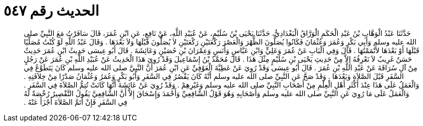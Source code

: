 
= الحديث رقم ٥٤٧

[quote.hadith]
حَدَّثَنَا عَبْدُ الْوَهَّابِ بْنُ عَبْدِ الْحَكَمِ الْوَرَّاقُ الْبَغْدَادِيُّ، حَدَّثَنَا يَحْيَى بْنُ سُلَيْمٍ، عَنْ عُبَيْدِ اللَّهِ، عَنْ نَافِعٍ، عَنِ ابْنِ عُمَرَ، قَالَ سَافَرْتُ مَعَ النَّبِيِّ صلى الله عليه وسلم وَأَبِي بَكْرٍ وَعُمَرَ وَعُثْمَانَ فَكَانُوا يُصَلُّونَ الظُّهْرَ وَالْعَصْرَ رَكْعَتَيْنِ رَكْعَتَيْنِ لاَ يُصَلُّونَ قَبْلَهَا وَلاَ بَعْدَهَا ‏.‏ وَقَالَ عَبْدُ اللَّهِ لَوْ كُنْتُ مُصَلِّيًا قَبْلَهَا أَوْ بَعْدَهَا لأَتْمَمْتُهَا ‏.‏ قَالَ وَفِي الْبَابِ عَنْ عُمَرَ وَعَلِيٍّ وَابْنِ عَبَّاسٍ وَأَنَسٍ وَعِمْرَانَ بْنِ حُصَيْنٍ وَعَائِشَةَ ‏.‏ قَالَ أَبُو عِيسَى حَدِيثُ ابْنِ عُمَرَ حَدِيثٌ حَسَنٌ غَرِيبٌ لاَ نَعْرِفُهُ إِلاَّ مِنْ حَدِيثِ يَحْيَى بْنِ سُلَيْمٍ مِثْلَ هَذَا ‏.‏ قَالَ مُحَمَّدُ بْنُ إِسْمَاعِيلَ وَقَدْ رُوِيَ هَذَا الْحَدِيثُ عَنْ عُبَيْدِ اللَّهِ بْنِ عُمَرَ عَنْ رَجُلٍ مِنْ آلِ سُرَاقَةَ عَنْ عَبْدِ اللَّهِ بْنِ عُمَرَ ‏.‏ قَالَ أَبُو عِيسَى وَقَدْ رُوِيَ عَنْ عَطِيَّةَ الْعَوْفِيِّ عَنِ ابْنِ عُمَرَ أَنَّ النَّبِيَّ صلى الله عليه وسلم كَانَ يَتَطَوَّعُ فِي السَّفَرِ قَبْلَ الصَّلاَةِ وَبَعْدَهَا ‏.‏ وَقَدْ صَحَّ عَنِ النَّبِيِّ صلى الله عليه وسلم أَنَّهُ كَانَ يَقْصُرُ فِي السَّفَرِ وَأَبُو بَكْرٍ وَعُمَرُ وَعُثْمَانُ صَدْرًا مِنْ خِلاَفَتِهِ ‏.‏ وَالْعَمَلُ عَلَى هَذَا عِنْدَ أَكْثَرِ أَهْلِ الْعِلْمِ مِنْ أَصْحَابِ النَّبِيِّ صلى الله عليه وسلم وَغَيْرِهِمْ ‏.‏ وَقَدْ رُوِيَ عَنْ عَائِشَةَ أَنَّهَا كَانَتْ تُتِمُّ الصَّلاَةَ فِي السَّفَرِ ‏.‏ وَالْعَمَلُ عَلَى مَا رُوِيَ عَنِ النَّبِيِّ صلى الله عليه وسلم وَأَصْحَابِهِ وَهُوَ قَوْلُ الشَّافِعِيِّ وَأَحْمَدَ وَإِسْحَاقَ إِلاَّ أَنَّ الشَّافِعِيَّ يَقُولُ التَّقْصِيرُ رُخْصَةٌ لَهُ فِي السَّفَرِ فَإِنْ أَتَمَّ الصَّلاَةَ أَجْزَأَ عَنْهُ ‏.‏